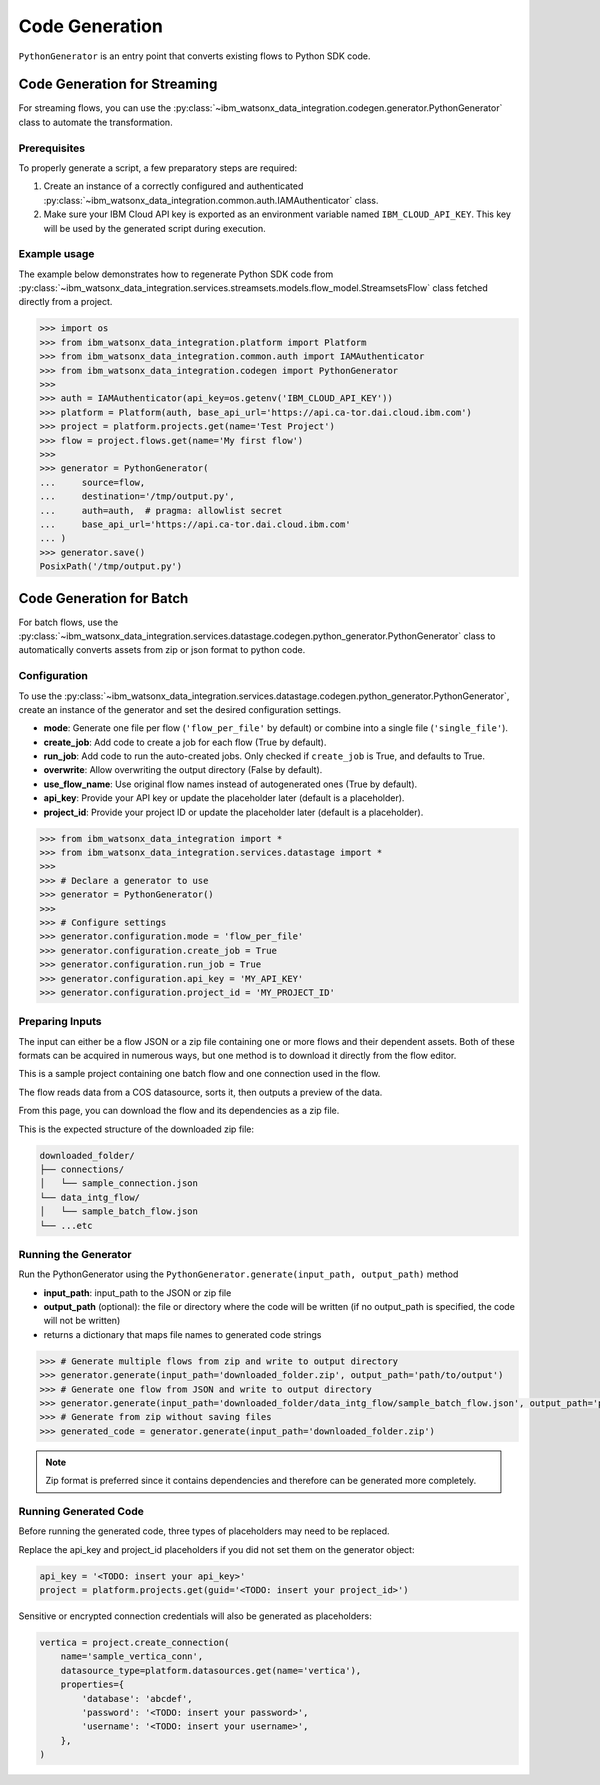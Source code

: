 .. _getting_started_and_tutorials__code_generation:

Code Generation
===============

``PythonGenerator`` is an entry point that converts existing flows to Python SDK code.

Code Generation for Streaming
^^^^^^^^^^^^^^^^^^^^^^^^^^^^^

For streaming flows, you can use the
:py:class:`~ibm_watsonx_data_integration.codegen.generator.PythonGenerator` class to automate the transformation.

Prerequisites
~~~~~~~~~~~~~

To properly generate a script, a few preparatory steps are required:

1. Create an instance of a correctly configured and authenticated :py:class:`~ibm_watsonx_data_integration.common.auth.IAMAuthenticator` class.
2. Make sure your IBM Cloud API key is exported as an environment variable named ``IBM_CLOUD_API_KEY``. This key will be used by the generated script during execution.

Example usage
~~~~~~~~~~~~~

The example below demonstrates how to regenerate Python SDK code from
:py:class:`~ibm_watsonx_data_integration.services.streamsets.models.flow_model.StreamsetsFlow`
class fetched directly from a project.

.. skip: start 'todo setup proper python generator doc test'

.. code-block:: python

    >>> import os
    >>> from ibm_watsonx_data_integration.platform import Platform
    >>> from ibm_watsonx_data_integration.common.auth import IAMAuthenticator
    >>> from ibm_watsonx_data_integration.codegen import PythonGenerator
    >>>
    >>> auth = IAMAuthenticator(api_key=os.getenv('IBM_CLOUD_API_KEY'))
    >>> platform = Platform(auth, base_api_url='https://api.ca-tor.dai.cloud.ibm.com')
    >>> project = platform.projects.get(name='Test Project')
    >>> flow = project.flows.get(name='My first flow')
    >>>
    >>> generator = PythonGenerator(
    ...     source=flow,
    ...     destination='/tmp/output.py',
    ...     auth=auth,  # pragma: allowlist secret
    ...     base_api_url='https://api.ca-tor.dai.cloud.ibm.com'
    ... )
    >>> generator.save()
    PosixPath('/tmp/output.py')

.. skip: end

Code Generation for Batch
^^^^^^^^^^^^^^^^^^^^^^^^^
For batch flows, use the
:py:class:`~ibm_watsonx_data_integration.services.datastage.codegen.python_generator.PythonGenerator`
class to automatically converts assets from zip or json format to python code.

Configuration
~~~~~~~~~~~~~

To use the :py:class:`~ibm_watsonx_data_integration.services.datastage.codegen.python_generator.PythonGenerator`, create an instance of the generator and set the desired configuration settings.

- **mode**: Generate one file per flow (``'flow_per_file'`` by default) or combine into a single file (``'single_file'``).
- **create_job**: Add code to create a job for each flow (True by default).
- **run_job**: Add code to run the auto-created jobs. Only checked if ``create_job`` is True, and defaults to True.
- **overwrite**: Allow overwriting the output directory (False by default).
- **use_flow_name**: Use original flow names instead of autogenerated ones (True by default).
- **api_key**: Provide your API key or update the placeholder later (default is a placeholder).
- **project_id**: Provide your project ID or update the placeholder later (default is a placeholder).

.. code-block:: python

    >>> from ibm_watsonx_data_integration import *
    >>> from ibm_watsonx_data_integration.services.datastage import *
    >>>
    >>> # Declare a generator to use
    >>> generator = PythonGenerator()
    >>>
    >>> # Configure settings
    >>> generator.configuration.mode = 'flow_per_file'
    >>> generator.configuration.create_job = True
    >>> generator.configuration.run_job = True
    >>> generator.configuration.api_key = 'MY_API_KEY'
    >>> generator.configuration.project_id = 'MY_PROJECT_ID'

Preparing Inputs
~~~~~~~~~~~~~~~~~~~~~~~

The input can either be a flow JSON or a zip file containing one or more flows and their dependent assets.
Both of these formats can be acquired in numerous ways, but one method is to download it directly from the flow editor.

.. image:: ../../_static/images/code_generation/sample_project.png
   :alt: Screenshot of the flow editor for a batch flow
   :align: center
   :width: 100%
This is a sample project containing one batch flow and one connection used in the flow.

.. image:: ../../_static/images/code_generation/sample_batch_flow.png
   :alt: Screenshot of a project containing a sample batch flow and a sample connection
   :align: center
   :width: 100%

The flow reads data from a COS datasource, sorts it, then outputs a preview of the data.

.. image:: ../../_static/images/code_generation/download_flow.png
   :alt: Screenshot of the popup to download a flow and its dependencies
   :align: center
   :width: 100%

From this page, you can download the flow and its dependencies as a zip file.

This is the expected structure of the downloaded zip file:

.. code-block:: text

   downloaded_folder/
   ├── connections/
   │   └── sample_connection.json
   └── data_intg_flow/
   │   └── sample_batch_flow.json
   └── ...etc

Running the Generator
~~~~~~~~~~~~~~~~~~~~~

Run the PythonGenerator using the ``PythonGenerator.generate(input_path, output_path)`` method

- **input_path**: input_path to the JSON or zip file
- **output_path** (optional): the file or directory where the code will be written (if no output_path is specified, the code will not be written)
- returns a dictionary that maps file names to generated code strings

.. skip: start 'skipping due to fake file paths'

.. code-block:: python

    >>> # Generate multiple flows from zip and write to output directory
    >>> generator.generate(input_path='downloaded_folder.zip', output_path='path/to/output')
    >>> # Generate one flow from JSON and write to output directory
    >>> generator.generate(input_path='downloaded_folder/data_intg_flow/sample_batch_flow.json', output_path='path/to/output.py')
    >>> # Generate from zip without saving files
    >>> generated_code = generator.generate(input_path='downloaded_folder.zip')

.. skip: end

.. note::

   Zip format is preferred since it contains dependencies and therefore can be generated more completely.

Running Generated Code
~~~~~~~~~~~~~~~~~~~~~~

Before running the generated code, three types of placeholders may need to be replaced.

Replace the api_key and project_id placeholders if you did not set them on the generator object:

.. code-block:: python

    api_key = '<TODO: insert your api_key>'
    project = platform.projects.get(guid='<TODO: insert your project_id>')

Sensitive or encrypted connection credentials will also be generated as placeholders:

.. code-block:: python

    vertica = project.create_connection(
        name='sample_vertica_conn',
        datasource_type=platform.datasources.get(name='vertica'),
        properties={
            'database': 'abcdef',
            'password': '<TODO: insert your password>',
            'username': '<TODO: insert your username>',
        },
    )
